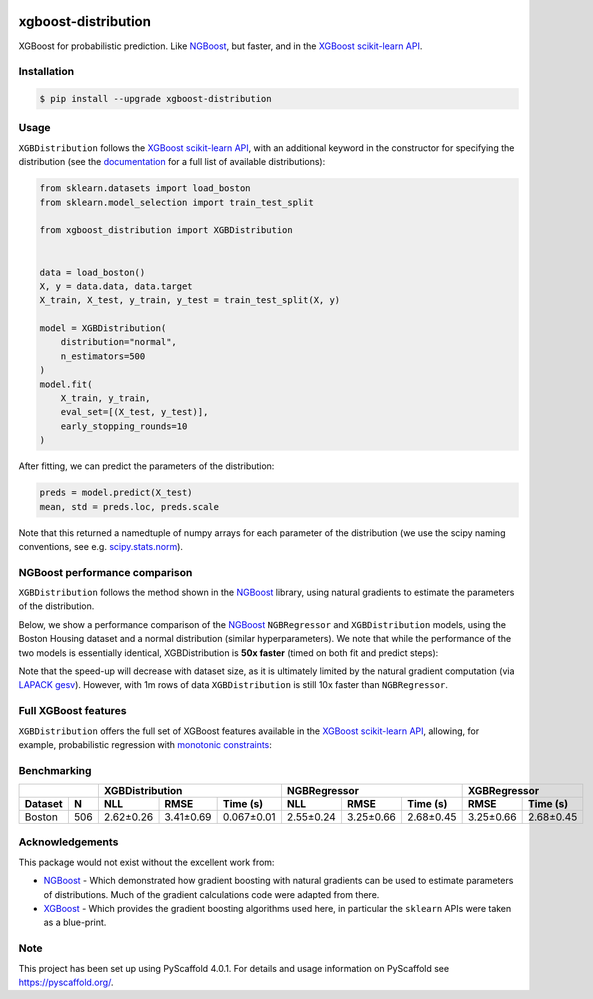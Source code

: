 .. image:: https://github.com/CDonnerer/xgboost-distribution/actions/workflows/test.yml/badge.svg?branch=main
  :target: https://github.com/CDonnerer/xgboost-distribution/actions/workflows/test.yml

.. image:: https://coveralls.io/repos/github/CDonnerer/xgboost-distribution/badge.svg?branch=main
  :target: https://coveralls.io/github/CDonnerer/xgboost-distribution?branch=main

.. image:: https://readthedocs.org/projects/xgboost-distribution/badge/?version=latest
  :target: https://xgboost-distribution.readthedocs.io/en/latest/?badge=latest
  :alt: Documentation Status

.. image:: https://img.shields.io/pypi/v/xgboost-distribution.svg
  :alt: PyPI-Server
  :target: https://pypi.org/project/xgboost-distribution/


====================
xgboost-distribution
====================

XGBoost for probabilistic prediction. Like `NGBoost`_, but faster, and in the `XGBoost scikit-learn API`_.

.. image:: https://raw.githubusercontent.com/CDonnerer/xgboost-distribution/main/imgs/xgb_dist.png
    :align: center
    :width: 600px
    :alt: XGBDistribution example


Installation
============

.. code-block:: console

    $ pip install --upgrade xgboost-distribution


Usage
===========

``XGBDistribution`` follows the `XGBoost scikit-learn API`_, with an
additional keyword in the constructor for specifying the distribution (see the
`documentation`_ for a full list of available distributions):

.. code-block:: python

      from sklearn.datasets import load_boston
      from sklearn.model_selection import train_test_split

      from xgboost_distribution import XGBDistribution


      data = load_boston()
      X, y = data.data, data.target
      X_train, X_test, y_train, y_test = train_test_split(X, y)

      model = XGBDistribution(
          distribution="normal",
          n_estimators=500
      )
      model.fit(
          X_train, y_train,
          eval_set=[(X_test, y_test)],
          early_stopping_rounds=10
      )

After fitting, we can predict the parameters of the distribution:

.. code-block:: python

      preds = model.predict(X_test)
      mean, std = preds.loc, preds.scale


Note that this returned a namedtuple of numpy arrays for each parameter of
the distribution (we use the scipy naming conventions, see e.g. `scipy.stats.norm`_).


NGBoost performance comparison
===============================

``XGBDistribution`` follows the method shown in the `NGBoost`_ library, using
natural gradients to estimate the parameters of the distribution.

Below, we show a performance comparison of the `NGBoost`_ ``NGBRegressor`` and
``XGBDistribution`` models, using the Boston Housing dataset and a normal
distribution (similar hyperparameters). We note that while the performance of
the two models is essentially identical, XGBDistribution is **50x faster**
(timed on both fit and predict steps):


.. image:: https://raw.githubusercontent.com/CDonnerer/xgboost-distribution/main/imgs/performance_comparison.png
          :align: center
          :width: 600px
          :alt: XGBDistribution vs NGBoost


Note that the speed-up will decrease with dataset size, as it is ultimately
limited by the natural gradient computation (via `LAPACK gesv`_). However, with
1m rows of data ``XGBDistribution`` is still 10x faster than ``NGBRegressor``.

Full XGBoost features
======================

``XGBDistribution`` offers the full set of XGBoost features available in the
`XGBoost scikit-learn API`_, allowing, for example, probabilistic regression
with `monotonic constraints`_:

.. image:: https://raw.githubusercontent.com/CDonnerer/xgboost-distribution/main/imgs/monotone_constraint.png
          :align: center
          :width: 600px
          :alt: XGBDistribution monotonic constraints


Benchmarking
======================

+--------------+------------------------------------+-----------------------------------+-----------------------+
|              | XGBDistribution                    | NGBRegressor                      |  XGBRegressor         |
+---------+----+-----------+-----------+------------+-----------+-----------+-----------+-----------+-----------+
| Dataset | N  | NLL       | RMSE      | Time (s)   | NLL       | RMSE      | Time (s)  | RMSE      | Time (s)  |
+=========+====+===========+===========+============+===========+===========+===========+===========+===========+
| Boston  |506 | 2.62±0.26 | 3.41±0.69 | 0.067±0.01 | 2.55±0.24 | 3.25±0.66 | 2.68±0.45 | 3.25±0.66 | 2.68±0.45 |
+---------+----+-----------+-----------+------------+-----------+-----------+-----------+-----------+-----------+




Acknowledgements
=================

This package would not exist without the excellent work from:

- `NGBoost`_ - Which demonstrated how gradient boosting with natural gradients
  can be used to estimate parameters of distributions. Much of the gradient
  calculations code were adapted from there.

- `XGBoost`_ - Which provides the gradient boosting algorithms used here, in
  particular the ``sklearn`` APIs were taken as a blue-print.


.. _pyscaffold-notes:

Note
====

This project has been set up using PyScaffold 4.0.1. For details and usage
information on PyScaffold see https://pyscaffold.org/.


.. _ngboost: https://github.com/stanfordmlgroup/ngboost
.. _xgboost scikit-learn api: https://xgboost.readthedocs.io/en/latest/python/python_api.html#module-xgboost.sklearn
.. _monotonic constraints: https://xgboost.readthedocs.io/en/latest/tutorials/monotonic.html
.. _scipy.stats.norm: https://docs.scipy.org/doc/scipy/reference/generated/scipy.stats.norm.html
.. _LAPACK gesv: https://www.netlib.org/lapack/lug/node71.html
.. _xgboost: https://github.com/dmlc/xgboost
.. _documentation: https://xgboost-distribution.readthedocs.io/en/latest/api/xgboost_distribution.XGBDistribution.html#xgboost_distribution.XGBDistribution
